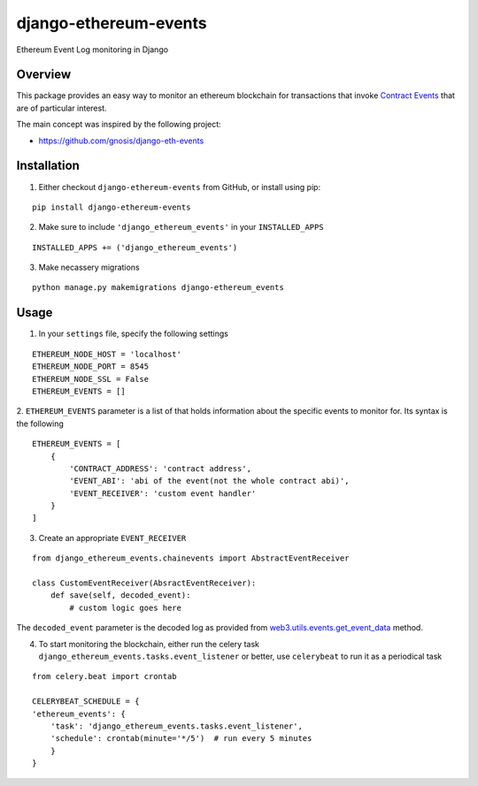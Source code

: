 ######################
django-ethereum-events
######################

Ethereum Event Log monitoring in Django

.. image:: https://travis-ci.org/artemistomaras/django-ethereum-events.svg?branch=master
    :target: https://travis-ci.org/artemistomaras/django-ethereum-events

********
Overview
********

This package provides an easy way to monitor an ethereum blockchain for transactions that invoke `Contract Events`_ that are of particular interest.

The main concept was inspired by the following project:

- https://github.com/gnosis/django-eth-events

.. _`Contract Events`: http://solidity.readthedocs.io/en/develop/contracts.html#events 

************
Installation
************

1.  Either checkout ``django-ethereum-events`` from GitHub, or install using pip:

::

    pip install django-ethereum-events


2.  Make sure to include ``'django_ethereum_events'`` in your ``INSTALLED_APPS``

::

    INSTALLED_APPS += ('django_ethereum_events')
   
   
3.  Make necassery migrations

::

    python manage.py makemigrations django-ethereum_events


*****
Usage
*****

1.  In your ``settings`` file, specify the following settings

::

    ETHEREUM_NODE_HOST = 'localhost'
    ETHEREUM_NODE_PORT = 8545
    ETHEREUM_NODE_SSL = False
    ETHEREUM_EVENTS = []
 
 
2.  ``ETHEREUM_EVENTS`` parameter is a list of that holds information about the specific events to monitor for.
Its syntax is the following

::

    ETHEREUM_EVENTS = [
        {
            'CONTRACT_ADDRESS': 'contract address',
            'EVENT_ABI': 'abi of the event(not the whole contract abi)',
            'EVENT_RECEIVER': 'custom event handler'
        }    
    ]


3.  Create an appropriate ``EVENT_RECEIVER``

::

    from django_ethereum_events.chainevents import AbstractEventReceiver
    
    class CustomEventReceiver(AbsractEventReceiver):
        def save(self, decoded_event):
            # custom logic goes here
            
The ``decoded_event`` parameter is the decoded log as provided from `web3.utils.events.get_event_data`_ method.
    
.. _`web3.utils.events.get_event_data`: https://github.com/pipermerriam/web3.py/blob/master/web3/utils/events.py#L140


4.  To start monitoring the blockchain, either run the celery task ``django_ethereum_events.tasks.event_listener`` or better, use ``celerybeat`` to run it as a periodical task

::

    from celery.beat import crontab
    
    CELERYBEAT_SCHEDULE = {
    'ethereum_events': {
        'task': 'django_ethereum_events.tasks.event_listener',
        'schedule': crontab(minute='*/5')  # run every 5 minutes
        }
    }
